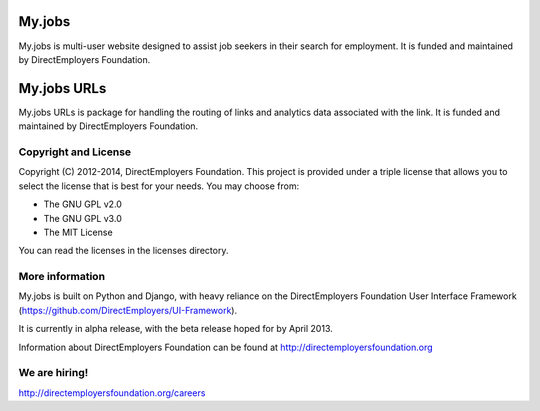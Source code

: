 My.jobs
=======
My.jobs is multi-user website designed to assist job seekers in their search for
employment. It is funded and maintained by DirectEmployers Foundation.

My.jobs URLs
============
My.jobs URLs is package for handling the routing of links and analytics
data associated with the link. It is funded and maintained by DirectEmployers Foundation.

Copyright and License
---------------------
Copyright (C) 2012-2014, DirectEmployers Foundation.  This project is provided under
a triple license that allows you to select the license that is best for your
needs. You may choose from:

- The GNU GPL v2.0
- The GNU GPL v3.0
- The MIT License

You can read the licenses in the licenses directory.


More information
----------------
My.jobs is built on Python and Django, with heavy reliance on the DirectEmployers
Foundation User Interface Framework (https://github.com/DirectEmployers/UI-Framework).

It is currently in alpha release, with the beta release hoped for by April 2013.

Information about DirectEmployers Foundation can be found at http://directemployersfoundation.org


We are hiring!
--------------
http://directemployersfoundation.org/careers


